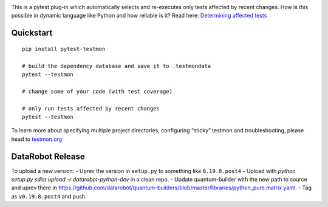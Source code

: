 .. image:: https://secure.travis-ci.org/tarpas/pytest-testmon.png?branch=master
   :alt: Build Status
   :target: https://travis-ci.org/tarpas/pytest-testmon


This is a pytest plug-in which automatically selects and re-executes only tests affected by recent changes. How is this possible in dynamic language like Python and how reliable is it? Read here: `Determining affected tests <https://testmon.org/determining-affected-tests.html>`_

Quickstart
===========

::

    pip install pytest-testmon

    # build the dependency database and save it to .testmondata
    pytest --testmon

    # change some of your code (with test coverage)

    # only run tests affected by recent changes
    pytest --testmon


To learn more about specifying multiple project directories, configuring “sticky” testmon and troubleshooting, please head to `testmon.org <https://testmon.org>`_

DataRobot Release
=================

To upload a new version:
- Uprev the version in ``setup.py`` to something like ``0.19.8.post4``
- Upload with `python setup.py sdist upload -r datarobot-python-dev` in a clean repo.
- Update quantum-builder with the new path to source and uprev there in https://github.com/datarobot/quantum-builders/blob/master/libraries/python_pure.matrix.yaml.
- Tag as ``v0.19.8.post4`` and push.
